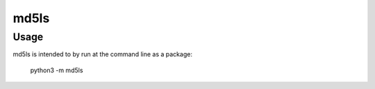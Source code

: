 =====
md5ls
=====

Usage
=====

md5ls is intended to by run at the command line as a package:

    python3 -m md5ls
